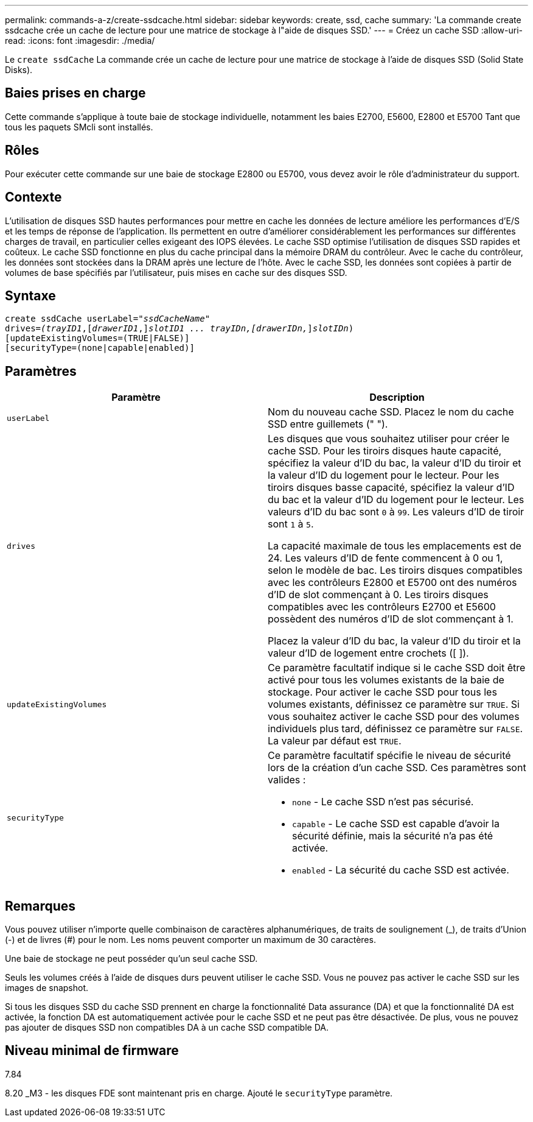 ---
permalink: commands-a-z/create-ssdcache.html 
sidebar: sidebar 
keywords: create, ssd, cache 
summary: 'La commande create ssdcache crée un cache de lecture pour une matrice de stockage à l"aide de disques SSD.' 
---
= Créez un cache SSD
:allow-uri-read: 
:icons: font
:imagesdir: ./media/


[role="lead"]
Le `create ssdCache` La commande crée un cache de lecture pour une matrice de stockage à l'aide de disques SSD (Solid State Disks).



== Baies prises en charge

Cette commande s'applique à toute baie de stockage individuelle, notamment les baies E2700, E5600, E2800 et E5700 Tant que tous les paquets SMcli sont installés.



== Rôles

Pour exécuter cette commande sur une baie de stockage E2800 ou E5700, vous devez avoir le rôle d'administrateur du support.



== Contexte

L'utilisation de disques SSD hautes performances pour mettre en cache les données de lecture améliore les performances d'E/S et les temps de réponse de l'application. Ils permettent en outre d'améliorer considérablement les performances sur différentes charges de travail, en particulier celles exigeant des IOPS élevées. Le cache SSD optimise l'utilisation de disques SSD rapides et coûteux. Le cache SSD fonctionne en plus du cache principal dans la mémoire DRAM du contrôleur. Avec le cache du contrôleur, les données sont stockées dans la DRAM après une lecture de l'hôte. Avec le cache SSD, les données sont copiées à partir de volumes de base spécifiés par l'utilisateur, puis mises en cache sur des disques SSD.



== Syntaxe

[listing, subs="+macros"]
----
create ssdCache userLabel=pass:quotes[_"ssdCacheName"_]
drives=pass:quotes[_(trayID1_],pass:quotes[[_drawerID1_,]]pass:quotes[_slotID1 ... trayIDn,[drawerIDn,_]]pass:quotes[_slotIDn_)]
[updateExistingVolumes=(TRUE|FALSE)]
[securityType=(none|capable|enabled)]
----


== Paramètres

|===
| Paramètre | Description 


 a| 
`userLabel`
 a| 
Nom du nouveau cache SSD. Placez le nom du cache SSD entre guillemets (" ").



 a| 
`drives`
 a| 
Les disques que vous souhaitez utiliser pour créer le cache SSD. Pour les tiroirs disques haute capacité, spécifiez la valeur d'ID du bac, la valeur d'ID du tiroir et la valeur d'ID du logement pour le lecteur. Pour les tiroirs disques basse capacité, spécifiez la valeur d'ID du bac et la valeur d'ID du logement pour le lecteur. Les valeurs d'ID du bac sont `0` à `99`. Les valeurs d'ID de tiroir sont `1` à `5`.

La capacité maximale de tous les emplacements est de 24. Les valeurs d'ID de fente commencent à 0 ou 1, selon le modèle de bac. Les tiroirs disques compatibles avec les contrôleurs E2800 et E5700 ont des numéros d'ID de slot commençant à 0. Les tiroirs disques compatibles avec les contrôleurs E2700 et E5600 possèdent des numéros d'ID de slot commençant à 1.

Placez la valeur d'ID du bac, la valeur d'ID du tiroir et la valeur d'ID de logement entre crochets ([ ]).



 a| 
`updateExistingVolumes`
 a| 
Ce paramètre facultatif indique si le cache SSD doit être activé pour tous les volumes existants de la baie de stockage. Pour activer le cache SSD pour tous les volumes existants, définissez ce paramètre sur `TRUE`. Si vous souhaitez activer le cache SSD pour des volumes individuels plus tard, définissez ce paramètre sur `FALSE`. La valeur par défaut est `TRUE`.



 a| 
`securityType`
 a| 
Ce paramètre facultatif spécifie le niveau de sécurité lors de la création d'un cache SSD. Ces paramètres sont valides :

* `none` - Le cache SSD n'est pas sécurisé.
* `capable` - Le cache SSD est capable d'avoir la sécurité définie, mais la sécurité n'a pas été activée.
* `enabled` - La sécurité du cache SSD est activée.


|===


== Remarques

Vous pouvez utiliser n'importe quelle combinaison de caractères alphanumériques, de traits de soulignement (_), de traits d'Union (-) et de livres (#) pour le nom. Les noms peuvent comporter un maximum de 30 caractères.

Une baie de stockage ne peut posséder qu'un seul cache SSD.

Seuls les volumes créés à l'aide de disques durs peuvent utiliser le cache SSD. Vous ne pouvez pas activer le cache SSD sur les images de snapshot.

Si tous les disques SSD du cache SSD prennent en charge la fonctionnalité Data assurance (DA) et que la fonctionnalité DA est activée, la fonction DA est automatiquement activée pour le cache SSD et ne peut pas être désactivée. De plus, vous ne pouvez pas ajouter de disques SSD non compatibles DA à un cache SSD compatible DA.



== Niveau minimal de firmware

7.84

8.20 _M3 - les disques FDE sont maintenant pris en charge. Ajouté le `securityType` paramètre.
